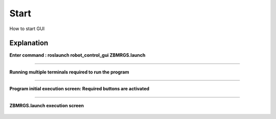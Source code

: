 Start
=====================

How to start GUI


Explanation
------------

**Enter command : roslaunch robot_control_gui ZBMRGS.launch**

  .. thumbnail:: /_images/start_gui/start1.jpg

-----------------------------------------------------------------------

**Running multiple terminals required to run the program**

  .. thumbnail:: /_images/start_gui/start2.jpg

-----------------------------------------------------------------------

**Program initial execution screen: Required buttons are activated**

  .. thumbnail:: /_images/start_gui/start3.jpg

-----------------------------------------------------------------------

**ZBMRGS.launch execution screen**

  .. thumbnail:: /_images/start_gui/start4.jpg    